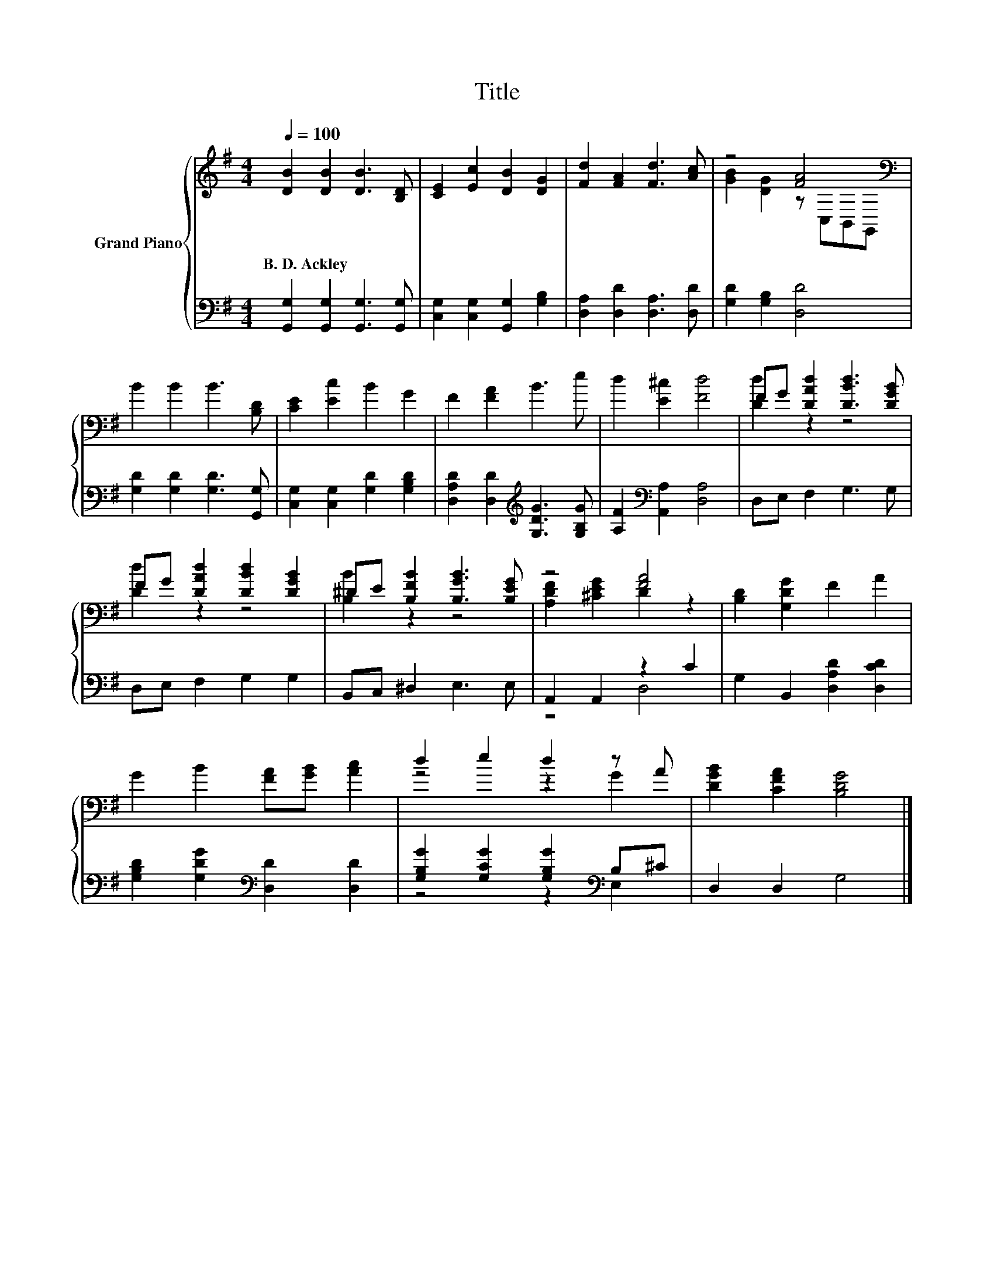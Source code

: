 X:1
T:Title
%%score { ( 1 3 ) | ( 2 4 ) }
L:1/8
Q:1/4=100
M:4/4
K:G
V:1 treble nm="Grand Piano"
V:3 treble 
V:2 bass 
V:4 bass 
V:1
 [DB]2 [DB]2 [DB]3 [B,D] | [CE]2 [Ec]2 [DB]2 [DG]2 | [Fd]2 [FA]2 [Fd]3 [Ac] | z4 [FA]4[K:bass] | %4
w: B.~D.~Ackley * * *||||
 B2 B2 B3 [B,D] | [CE]2 [Ec]2 B2 G2 | F2 [FA]2 B3 e | d2 [E^c]2 [Fd]4 | FG [DAd]2 [DBd]3 [DGB] | %9
w: |||||
 FG [DAd]2 [DBd]2 [DGB]2 | ^DE [B,FB]2 [B,GB]3 [B,EG] | z4 [FA]4 | [B,D]2 [G,DG]2 F2 A2 | %13
w: ||||
 G2 B2 [FA][GB] [Ac]2 | d2 e2 d2 z A | [DGB]2 [CFA]2 [B,DG]4 |] %16
w: |||
V:2
 [G,,G,]2 [G,,G,]2 [G,,G,]3 [G,,G,] | [C,G,]2 [C,G,]2 [G,,G,]2 [G,B,]2 | %2
 [D,A,]2 [D,D]2 [D,A,]3 [D,D] | [G,D]2 [G,B,]2 [D,D]4 | [G,D]2 [G,D]2 [G,D]3 [G,,G,] | %5
 [C,G,]2 [C,G,]2 [G,D]2 [G,B,D]2 | [D,A,D]2 [D,D]2[K:treble] [G,DG]3 [G,B,G] | %7
 [A,F]2[K:bass] [A,,A,]2 [D,A,]4 | D,E, F,2 G,3 G, | D,E, F,2 G,2 G,2 | B,,C, ^D,2 E,3 E, | %11
 A,,2 A,,2 z2 C2 | G,2 B,,2 [D,A,D]2 [D,CD]2 | [G,B,D]2 [G,DG]2[K:bass] [D,D]2 [D,D]2 | %14
 [G,B,G]2 [G,CG]2 [G,B,G]2[K:bass] B,^C | D,2 D,2 G,4 |] %16
V:3
 x8 | x8 | x8 | [GB]2 [DG]2 z[K:bass] C,B,,G,, | x8 | x8 | x8 | x8 | [Dd]2 z2 z4 | [Dd]2 z2 z4 | %10
 [B,B]2 z2 z4 | [A,DF]2 [^CEG]2 D2 z2 | x8 | x8 | z4 z2 G2 | x8 |] %16
V:4
 x8 | x8 | x8 | x8 | x8 | x8 | x4[K:treble] x4 | x2[K:bass] x6 | x8 | x8 | x8 | z4 D,4 | x8 | %13
 x4[K:bass] x4 | z4 z2[K:bass] E,2 | x8 |] %16

